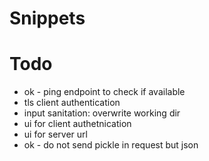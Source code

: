 * Snippets

* Todo
- ok - ping endpoint to check if available
- tls client authentication
- input sanitation: overwrite working dir
- ui for client authetnication
- ui for server url
- ok - do not send pickle in request but json